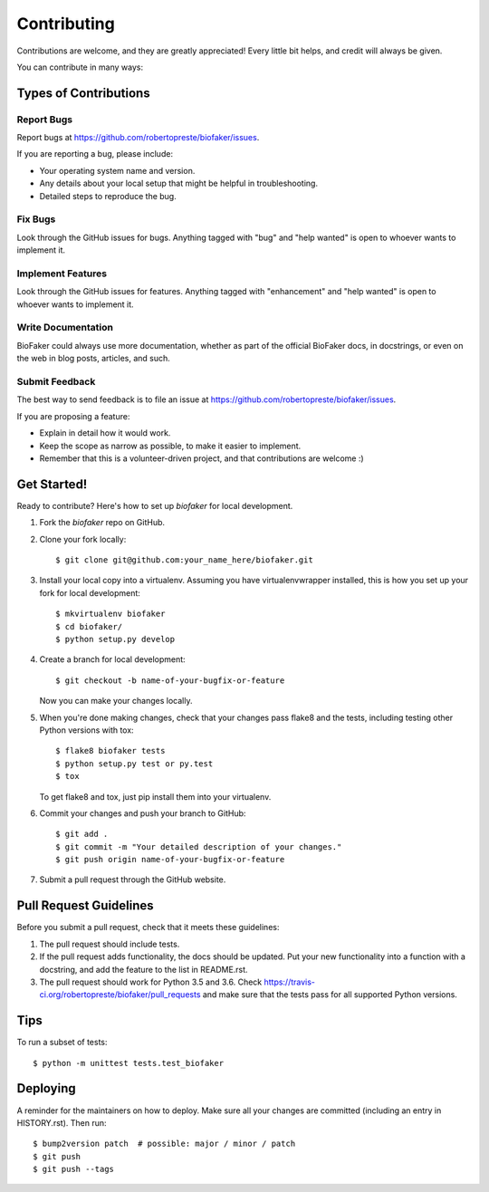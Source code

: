 ============
Contributing
============

Contributions are welcome, and they are greatly appreciated! Every little bit
helps, and credit will always be given.

You can contribute in many ways:

Types of Contributions
======================

Report Bugs
-----------

Report bugs at https://github.com/robertopreste/biofaker/issues.

If you are reporting a bug, please include:

* Your operating system name and version.
* Any details about your local setup that might be helpful in troubleshooting.
* Detailed steps to reproduce the bug.

Fix Bugs
--------

Look through the GitHub issues for bugs. Anything tagged with "bug" and "help
wanted" is open to whoever wants to implement it.

Implement Features
------------------

Look through the GitHub issues for features. Anything tagged with "enhancement"
and "help wanted" is open to whoever wants to implement it.

Write Documentation
-------------------

BioFaker could always use more documentation, whether as part of the
official BioFaker docs, in docstrings, or even on the web in blog posts,
articles, and such.

Submit Feedback
---------------

The best way to send feedback is to file an issue at https://github.com/robertopreste/biofaker/issues.

If you are proposing a feature:

* Explain in detail how it would work.
* Keep the scope as narrow as possible, to make it easier to implement.
* Remember that this is a volunteer-driven project, and that contributions
  are welcome :)

Get Started!
============

Ready to contribute? Here's how to set up `biofaker` for local development.

1. Fork the `biofaker` repo on GitHub.
2. Clone your fork locally::

    $ git clone git@github.com:your_name_here/biofaker.git

3. Install your local copy into a virtualenv. Assuming you have virtualenvwrapper installed, this is how you set up your fork for local development::

    $ mkvirtualenv biofaker
    $ cd biofaker/
    $ python setup.py develop

4. Create a branch for local development::

    $ git checkout -b name-of-your-bugfix-or-feature

   Now you can make your changes locally.

5. When you're done making changes, check that your changes pass flake8 and the
   tests, including testing other Python versions with tox::

    $ flake8 biofaker tests
    $ python setup.py test or py.test
    $ tox

   To get flake8 and tox, just pip install them into your virtualenv.

6. Commit your changes and push your branch to GitHub::

    $ git add .
    $ git commit -m "Your detailed description of your changes."
    $ git push origin name-of-your-bugfix-or-feature

7. Submit a pull request through the GitHub website.

Pull Request Guidelines
=======================

Before you submit a pull request, check that it meets these guidelines:

1. The pull request should include tests.
2. If the pull request adds functionality, the docs should be updated. Put
   your new functionality into a function with a docstring, and add the
   feature to the list in README.rst.
3. The pull request should work for Python 3.5 and 3.6. Check
   https://travis-ci.org/robertopreste/biofaker/pull_requests
   and make sure that the tests pass for all supported Python versions.

Tips
====

To run a subset of tests::


    $ python -m unittest tests.test_biofaker

Deploying
=========

A reminder for the maintainers on how to deploy.
Make sure all your changes are committed (including an entry in HISTORY.rst).
Then run::

    $ bump2version patch  # possible: major / minor / patch
    $ git push
    $ git push --tags

